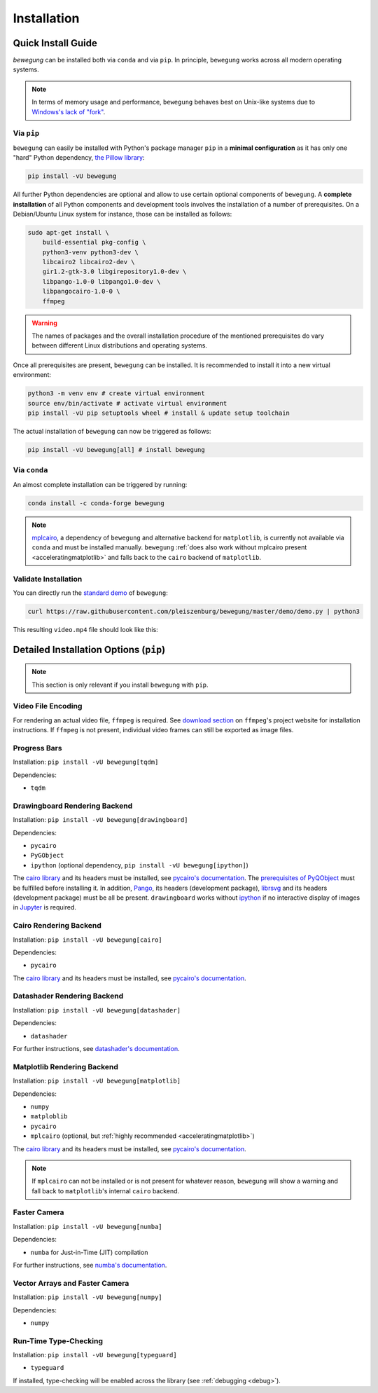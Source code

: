 Installation
============

Quick Install Guide
-------------------

`bewegung` can be installed both via ``conda`` and via ``pip``. In principle, ``bewegung`` works across all modern operating systems.

.. note::

    In terms of memory usage and performance, ``bewegung`` behaves best on Unix-like systems due to `Windows's lack of "fork"`_.

.. _Windows's lack of "fork": https://stackoverflow.com/q/985281/1672565

Via ``pip``
~~~~~~~~~~~

``bewegung`` can easily be installed with Python's package manager ``pip`` in a **minimal configuration** as it has only one "hard" Python dependency, `the Pillow library`_:

.. code:: bash

    pip install -vU bewegung

.. _the Pillow library: https://pillow.readthedocs.io

All further Python dependencies are optional and allow to use certain optional components of ``bewegung``. A **complete installation** of all Python components and development tools involves the installation of a number of prerequisites. On a Debian/Ubuntu Linux system for instance, those can be installed as follows:

.. code:: bash

    sudo apt-get install \
        build-essential pkg-config \
        python3-venv python3-dev \
        libcairo2 libcairo2-dev \
        gir1.2-gtk-3.0 libgirepository1.0-dev \
        libpango-1.0-0 libpango1.0-dev \
        libpangocairo-1.0-0 \
        ffmpeg

.. warning::

    The names of packages and the overall installation procedure of the mentioned prerequisites do vary between different Linux distributions and operating systems.

Once all prerequisites are present, ``bewegung`` can be installed. It is recommended to install it into a new virtual environment:

.. code:: bash

    python3 -m venv env # create virtual environment
    source env/bin/activate # activate virtual environment
    pip install -vU pip setuptools wheel # install & update setup toolchain

The actual installation of ``bewegung`` can now be triggered as follows:

.. code:: bash

    pip install -vU bewegung[all] # install bewegung

Via ``conda``
~~~~~~~~~~~~~

An almost complete installation can be triggered by running:

.. code:: bash

    conda install -c conda-forge bewegung

.. note::

    `mplcairo`_, a dependency of ``bewegung`` and alternative backend for ``matplotlib``, is currently not available via ``conda`` and must be installed manually. ``bewegung`` :ref:`does also work without mplcairo present <acceleratingmatplotlib>` and falls back to the ``cairo`` backend of ``matplotlib``.

.. _mplcairo: https://github.com/matplotlib/mplcairo

Validate Installation
~~~~~~~~~~~~~~~~~~~~~

You can directly run the `standard demo`_ of ``bewegung``:

.. _standard demo: https://github.com/pleiszenburg/bewegung/blob/master/demo/demo.py

.. code:: bash

    curl https://raw.githubusercontent.com/pleiszenburg/bewegung/master/demo/demo.py | python3

This resulting ``video.mp4`` file should look like this:

.. |standard_demo| image:: https://img.youtube.com/vi/4NFXQ73weMA/sddefault.jpg
	:target: https://www.youtube.com/watch?v=4NFXQ73weMA
	:alt: bewegung standard demo

|standard_demo|

.. _detailedinstallation:

Detailed Installation Options (``pip``)
---------------------------------------

.. note::

    This section is only relevant if you install ``bewegung`` with ``pip``.

Video File Encoding
~~~~~~~~~~~~~~~~~~~

For rendering an actual video file, ``ffmpeg`` is required. See `download section`_ on ``ffmpeg``'s project website for installation instructions. If ``ffmpeg`` is not present, individual video frames can still be exported as image files.

.. _download section: https://ffmpeg.org/download.html

Progress Bars
~~~~~~~~~~~~~

Installation: ``pip install -vU bewegung[tqdm]``

Dependencies:

- ``tqdm``

Drawingboard Rendering Backend
~~~~~~~~~~~~~~~~~~~~~~~~~~~~~~

Installation: ``pip install -vU bewegung[drawingboard]``

Dependencies:

- ``pycairo``
- ``PyGObject``
- ``ipython`` (optional dependency, ``pip install -vU bewegung[ipython]``)

The `cairo library`_ and its headers must be installed, see `pycairo's documentation`_. The `prerequisites of PyQObject`_ must be fulfilled before installing it. In addition, `Pango`_, its headers (development package), `librsvg`_ and its headers (development package) must be all be present. ``drawingboard`` works without `ipython`_ if no interactive display of images in `Jupyter`_ is required.

.. _prerequisites of PyQObject: https://pygobject.readthedocs.io/en/latest/getting_started.html
.. _Pango: https://pango.gnome.org/
.. _librsvg: https://wiki.gnome.org/Projects/LibRsvg
.. _ipython: https://ipython.org/
.. _Jupyter: https://jupyter.org/

Cairo Rendering Backend
~~~~~~~~~~~~~~~~~~~~~~~

Installation: ``pip install -vU bewegung[cairo]``

Dependencies:

- ``pycairo``

The `cairo library`_ and its headers must be installed, see `pycairo's documentation`_.

.. _cairo library: https://www.cairographics.org/
.. _pycairo's documentation: https://pycairo.readthedocs.io/en/latest/getting_started.html

Datashader Rendering Backend
~~~~~~~~~~~~~~~~~~~~~~~~~~~~

Installation: ``pip install -vU bewegung[datashader]``

Dependencies:

- ``datashader``

For further instructions, see `datashader's documentation`_.

.. _datashader's documentation: https://datashader.org/getting_started/index.html

Matplotlib Rendering Backend
~~~~~~~~~~~~~~~~~~~~~~~~~~~~

Installation: ``pip install -vU bewegung[matplotlib]``

Dependencies:

- ``numpy``
- ``matploblib``
- ``pycairo``
- ``mplcairo`` (optional, but :ref:`highly recommended <acceleratingmatplotlib>`)

The `cairo library`_ and its headers must be installed, see `pycairo's documentation`_.

.. note::

    If ``mplcairo`` can not be installed or is not present for whatever reason, ``bewegung`` will show a warning and fall back to ``matplotlib``'s internal ``cairo`` backend.

Faster Camera
~~~~~~~~~~~~~

Installation: ``pip install -vU bewegung[numba]``

Dependencies:

- ``numba`` for Just-in-Time (JIT) compilation

For further instructions, see `numba's documentation`_.

.. _numba's documentation: https://numba.readthedocs.io/en/stable/user/installing.html

Vector Arrays and Faster Camera
~~~~~~~~~~~~~~~~~~~~~~~~~~~~~~~

Installation: ``pip install -vU bewegung[numpy]``

Dependencies:

- ``numpy``

Run-Time Type-Checking
~~~~~~~~~~~~~~~~~~~~~~

Installation: ``pip install -vU bewegung[typeguard]``

- ``typeguard``

If installed, type-checking will be enabled across the library (see :ref:`debugging <debug>`).
